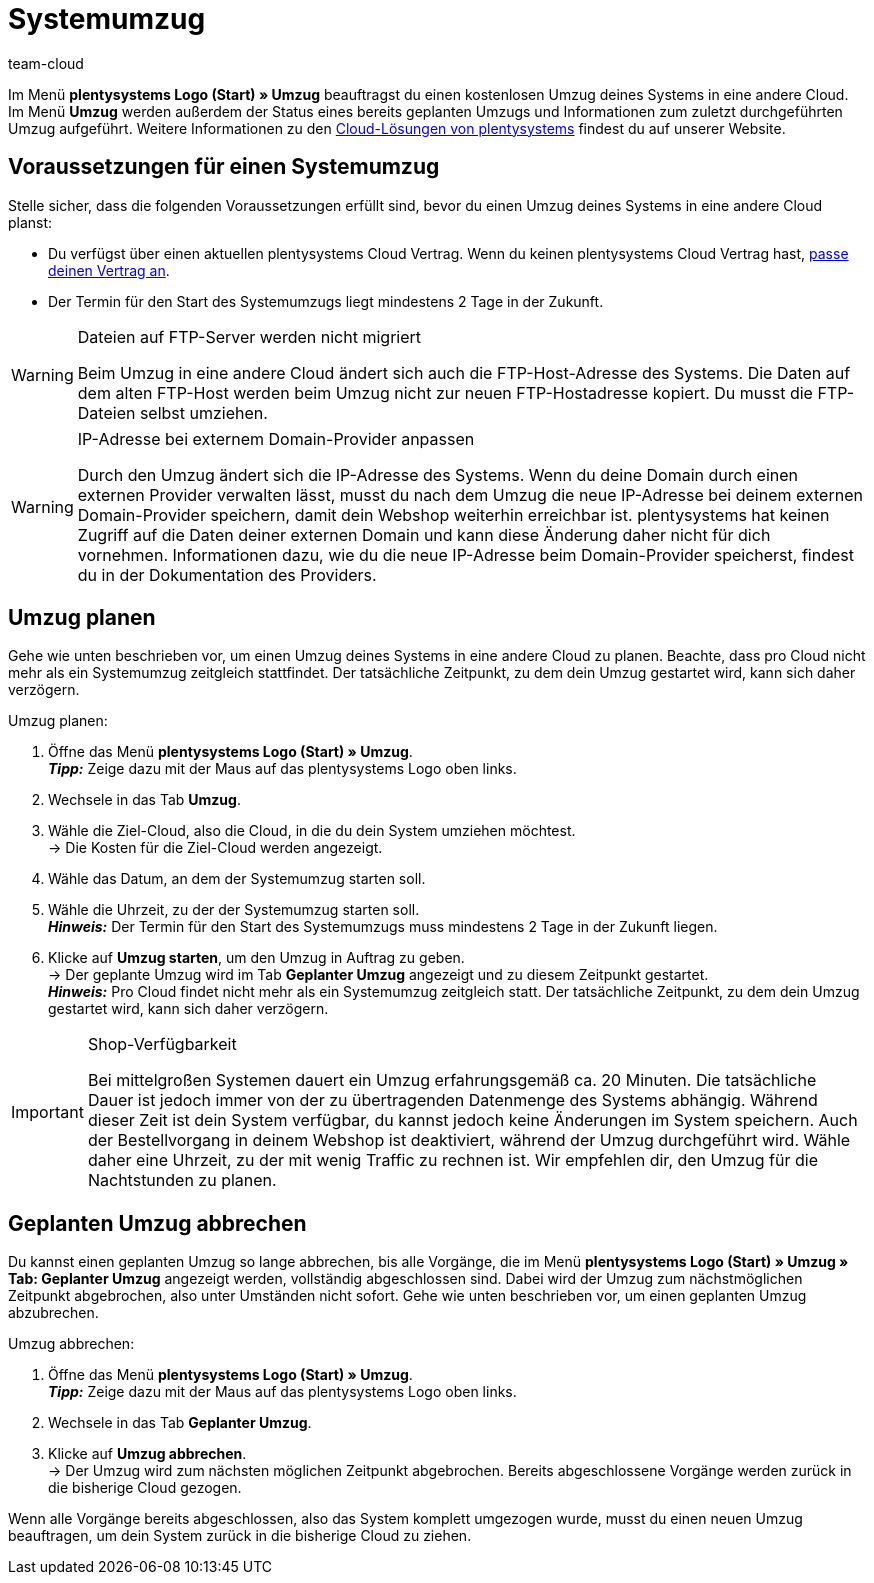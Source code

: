 = Systemumzug
:keywords: Umzug, Systemumzug, System-Umzug, Cloud, Cloud-Lösung, Cloud-Lösungen
:description: Erfahre mehr die Voraussetzungen eines Systemumzugs, wie du einen Systemumzug planst und auch abbrechen kannst.
:author: team-cloud

Im Menü *plentysystems Logo (Start) » Umzug* beauftragst du einen kostenlosen Umzug deines Systems in eine andere Cloud.
Im Menü *Umzug* werden außerdem der Status eines bereits geplanten Umzugs und Informationen zum zuletzt durchgeführten Umzug aufgeführt.
Weitere Informationen zu den link:https://www.plentymarkets.com/de/produkt/module/cloud-hosting/[Cloud-Lösungen von plentysystems] findest du auf unserer Website.

[#510]
== Voraussetzungen für einen Systemumzug

Stelle sicher, dass die folgenden Voraussetzungen erfüllt sind, bevor du einen Umzug deines Systems in eine andere Cloud planst:

* Du verfügst über einen aktuellen plentysystems Cloud Vertrag. Wenn du keinen plentysystems Cloud Vertrag hast, xref:business-entscheidungen:dein-vertrag.adoc#[passe deinen Vertrag an].
* Der Termin für den Start des Systemumzugs liegt mindestens 2 Tage in der Zukunft.

[WARNING]
.Dateien auf FTP-Server werden nicht migriert
====
Beim Umzug in eine andere Cloud ändert sich auch die FTP-Host-Adresse des Systems. Die Daten auf dem alten FTP-Host werden beim Umzug nicht zur neuen FTP-Hostadresse kopiert. Du musst die FTP-Dateien selbst umziehen.
====

[WARNING]
.IP-Adresse bei externem Domain-Provider anpassen
====
Durch den Umzug ändert sich die IP-Adresse des Systems. Wenn du deine Domain durch einen externen Provider verwalten lässt, musst du nach dem Umzug die neue IP-Adresse bei deinem externen Domain-Provider speichern, damit dein Webshop weiterhin erreichbar ist. plentysystems hat keinen Zugriff auf die Daten deiner externen Domain und kann diese Änderung daher nicht für dich vornehmen. Informationen dazu, wie du die neue IP-Adresse beim Domain-Provider speicherst, findest du in der Dokumentation des Providers.
====

[#520]
== Umzug planen

Gehe wie unten beschrieben vor, um einen Umzug deines Systems in eine andere Cloud zu planen. Beachte, dass pro Cloud nicht mehr als ein Systemumzug zeitgleich stattfindet. Der tatsächliche Zeitpunkt, zu dem dein Umzug gestartet wird, kann sich daher verzögern.

[.instruction]
Umzug planen:

. Öffne das Menü *plentysystems Logo (Start) » Umzug*. +
*_Tipp:_* Zeige dazu mit der Maus auf das plentysystems Logo oben links. +
. Wechsele in das Tab *Umzug*.
. Wähle die Ziel-Cloud, also die Cloud, in die du dein System umziehen möchtest. +
→ Die Kosten für die Ziel-Cloud werden angezeigt.
. Wähle das Datum, an dem der Systemumzug starten soll.
. Wähle die Uhrzeit, zu der der Systemumzug starten soll. +
*_Hinweis:_* Der Termin für den Start des Systemumzugs muss mindestens 2 Tage in der Zukunft liegen.
. Klicke auf *Umzug starten*, um den Umzug in Auftrag zu geben. +
→ Der geplante Umzug wird im Tab *Geplanter Umzug* angezeigt und zu diesem Zeitpunkt gestartet. +
*_Hinweis:_* Pro Cloud findet nicht mehr als ein Systemumzug zeitgleich statt. Der tatsächliche Zeitpunkt, zu dem dein Umzug gestartet wird, kann sich daher verzögern.

[IMPORTANT]
.Shop-Verfügbarkeit
====
Bei mittelgroßen Systemen dauert ein Umzug erfahrungsgemäß ca. 20 Minuten. Die tatsächliche Dauer ist jedoch immer von der zu übertragenden Datenmenge des Systems abhängig. Während dieser Zeit ist dein System verfügbar, du kannst jedoch keine Änderungen im System speichern. Auch der Bestellvorgang in deinem Webshop ist deaktiviert, während der Umzug durchgeführt wird. Wähle daher eine Uhrzeit, zu der mit wenig Traffic zu rechnen ist. Wir empfehlen dir, den Umzug für die Nachtstunden zu planen.
====

[#530]
== Geplanten Umzug abbrechen

Du kannst einen geplanten Umzug so lange abbrechen, bis alle Vorgänge, die im Menü *plentysystems Logo (Start) » Umzug » Tab: Geplanter Umzug* angezeigt werden, vollständig abgeschlossen sind. Dabei wird der Umzug zum nächstmöglichen Zeitpunkt abgebrochen, also unter Umständen nicht sofort. Gehe wie unten beschrieben vor, um einen geplanten Umzug abzubrechen.

[.instruction]
Umzug abbrechen:

. Öffne das Menü *plentysystems Logo (Start) » Umzug*. +
*_Tipp:_* Zeige dazu mit der Maus auf das plentysystems Logo oben links.
. Wechsele in das Tab *Geplanter Umzug*.
. Klicke auf *Umzug abbrechen*. +
→ Der Umzug wird zum nächsten möglichen Zeitpunkt abgebrochen. Bereits abgeschlossene Vorgänge werden zurück in die bisherige Cloud gezogen.

Wenn alle Vorgänge bereits abgeschlossen, also das System komplett umgezogen wurde, musst du einen neuen Umzug beauftragen, um dein System zurück in die bisherige Cloud zu ziehen.

